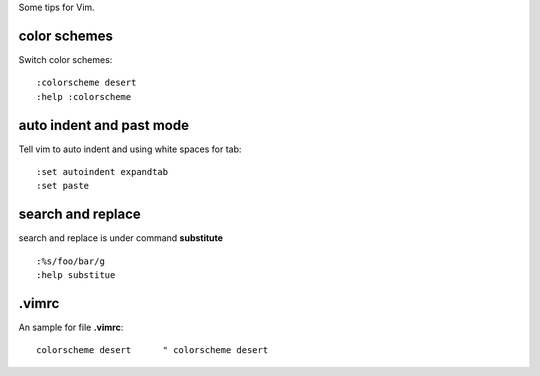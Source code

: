 Some tips for Vim.

color schemes
-------------

Switch color schemes::

  :colorscheme desert
  :help :colorscheme

auto indent and past mode
-------------------------

Tell vim to auto indent and using white spaces for tab::

  :set autoindent expandtab
  :set paste

search and replace
------------------

search and replace is under command **substitute**
::

  :%s/foo/bar/g
  :help substitue

.vimrc
------

An sample for file **.vimrc**::

  colorscheme desert      " colorscheme desert
